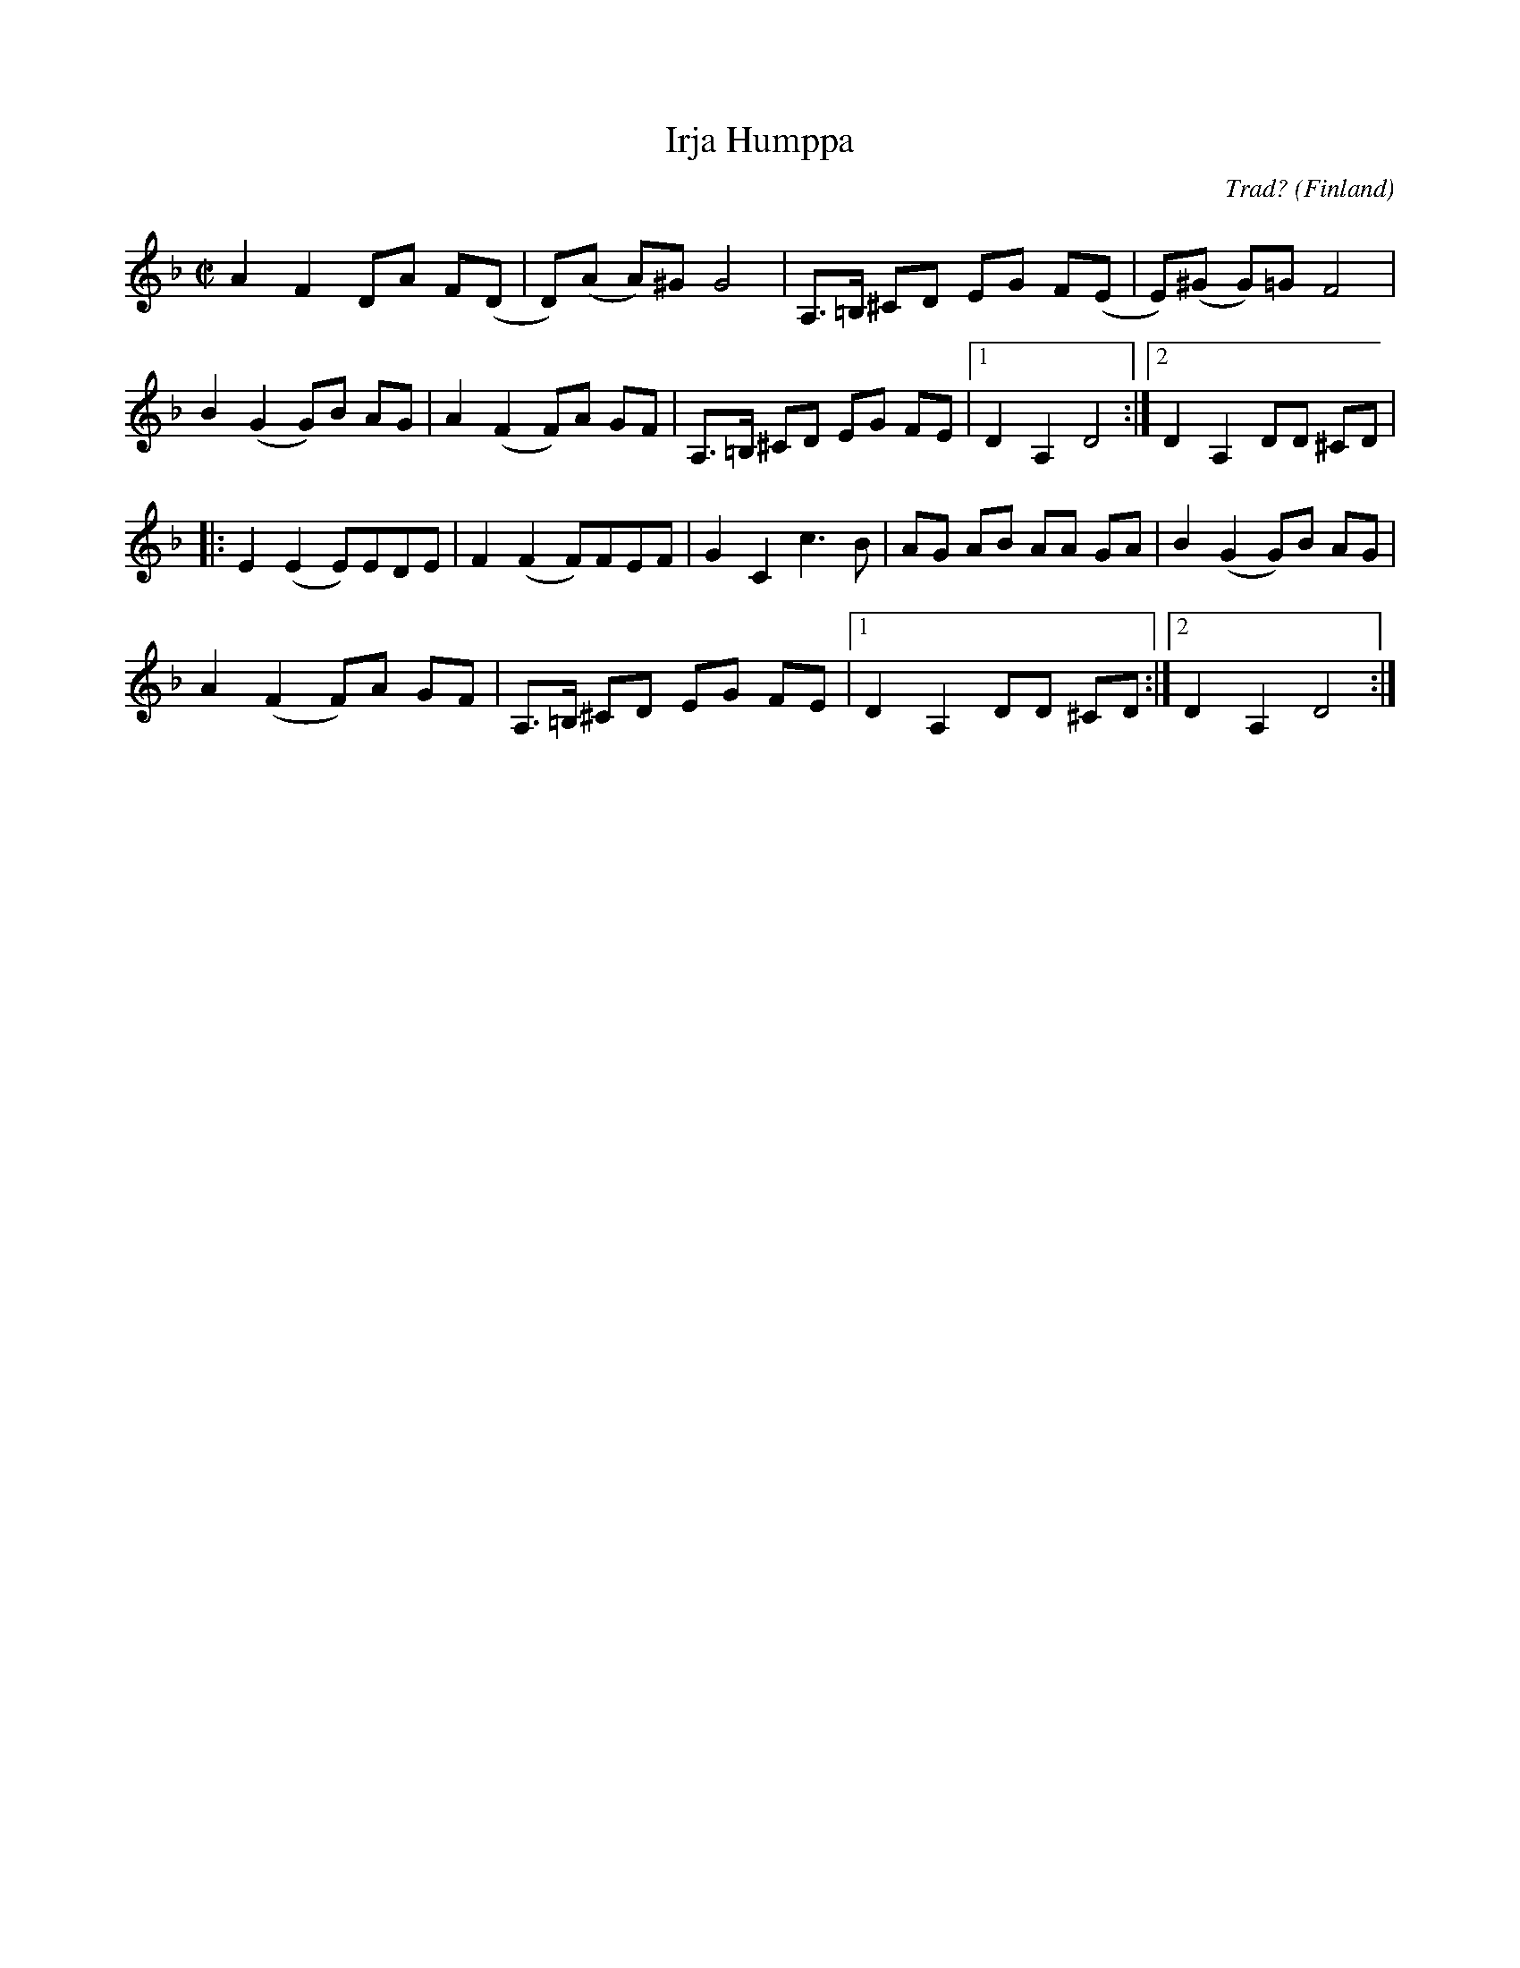 %%abc-charset utf-8

X:1
T:Irja Humppa
C:Trad?
R:Humppa
Z:Sven Midgren, 25 nov. 2008
O:Finland
S:Utlärd av Ellinor Bjärnborg till Lustspel (Lunds Studentspelmanslag)
N: Fler låtar från Finland...
M:C|
L:1/8
K:Dm
A2F2  DA F(D | D)(A A)^G G4 | A,>=B, ^CD EG F(E | E)(^G G)=G F4 |
B2(G2 G)B AG | A2 (F2 F)A GF | A,>=B, ^CD EG FE |1 D2 A,2 D4 :|2 D2 A,2 DD ^CD |
|: E2 (E2 E)EDE | F2 (F2 F)FEF | G2 C2 c3B | AG AB AA GA | B2 (G2 G)B AG |
A2 (F2 F)A GF | A,>=B, ^CD EG FE |1 D2 A,2 DD ^CD :|2 D2 A,2 D4 :|

